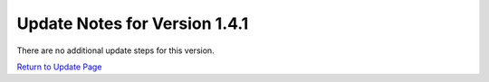 Update Notes for Version 1.4.1
==============================

There are no additional update steps for this version.

`Return to Update Page <update.html#additional-steps>`_


